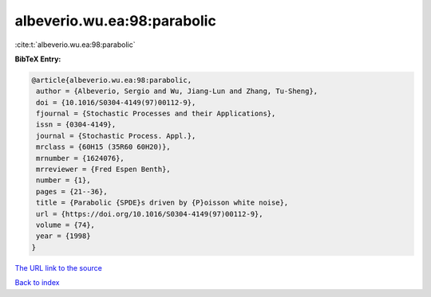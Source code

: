 albeverio.wu.ea:98:parabolic
============================

:cite:t:`albeverio.wu.ea:98:parabolic`

**BibTeX Entry:**

.. code-block:: bibtex

   @article{albeverio.wu.ea:98:parabolic,
    author = {Albeverio, Sergio and Wu, Jiang-Lun and Zhang, Tu-Sheng},
    doi = {10.1016/S0304-4149(97)00112-9},
    fjournal = {Stochastic Processes and their Applications},
    issn = {0304-4149},
    journal = {Stochastic Process. Appl.},
    mrclass = {60H15 (35R60 60H20)},
    mrnumber = {1624076},
    mrreviewer = {Fred Espen Benth},
    number = {1},
    pages = {21--36},
    title = {Parabolic {SPDE}s driven by {P}oisson white noise},
    url = {https://doi.org/10.1016/S0304-4149(97)00112-9},
    volume = {74},
    year = {1998}
   }

`The URL link to the source <ttps://doi.org/10.1016/S0304-4149(97)00112-9}>`__


`Back to index <../By-Cite-Keys.html>`__
